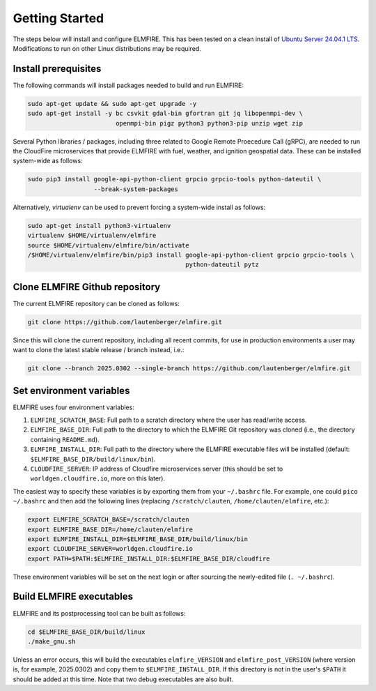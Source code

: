 .. _getting_started:

Getting Started
===============

The steps below will install and configure ELMFIRE. This has been tested 
on a clean install of `Ubuntu Server 24.04.1 LTS 
<https://ubuntu.com/download/server>`_. Modifications to run on other 
Linux distributions may be required.

.. _install-prerequisites:

Install prerequisites
---------------------

The following commands will install packages needed to build and run ELMFIRE:

.. code-block:: console

   sudo apt-get update && sudo apt-get upgrade -y
   sudo apt-get install -y bc csvkit gdal-bin gfortran git jq libopenmpi-dev \
                           openmpi-bin pigz python3 python3-pip unzip wget zip

Several Python libraries / packages, including three related to Google Remote
Proecedure Call (gRPC), are needed to run the CloudFire microservices that provide
ELMFIRE with fuel, weather, and ignition geospatial data. These can be installed
system-wide as follows:

.. code-block:: console

   sudo pip3 install google-api-python-client grpcio grpcio-tools python-dateutil \
                     --break-system-packages

Alternatively, `virtualenv` can be used to prevent forcing a system-wide install as follows:

.. code-block:: console

   sudo apt-get install python3-virtualenv
   virtualenv $HOME/virtualenv/elmfire
   source $HOME/virtualenv/elmfire/bin/activate
   /$HOME/virtualenv/elmfire/bin/pip3 install google-api-python-client grpcio grpcio-tools \
                                              python-dateutil pytz

.. _clone-repo:

Clone ELMFIRE Github repository
-------------------------------

The current ELMFIRE repository can be cloned as follows:

.. code-block:: console

   git clone https://github.com/lautenberger/elmfire.git

Since this will clone the current repository, including all recent 
commits, for use in production environments a user may want to clone the 
latest stable release / branch instead, i.e.:

.. code-block:: console

   git clone --branch 2025.0302 --single-branch https://github.com/lautenberger/elmfire.git

.. _set-env-vars:

Set environment variables
-------------------------

ELMFIRE uses four environment variables:

1. ``ELMFIRE_SCRATCH_BASE``: Full path to a scratch directory where the 
   user has read/write access.
2. ``ELMFIRE_BASE_DIR``: Full path to the directory to which the ELMFIRE 
   Git repository was cloned (i.e., the directory containing 
   ``README.md``).
3. ``ELMFIRE_INSTALL_DIR``: Full path to the directory where the 
   ELMFIRE executable files will be installed (default: 
   ``$ELMFIRE_BASE_DIR/build/linux/bin``).
4. ``CLOUDFIRE_SERVER``: IP address of Cloudfire microservices server 
   (this should be set to ``worldgen.cloudfire.io``, more on this later).

The easiest way to specify these variables is by exporting them from 
your ``~/.bashrc`` file. For example, one could ``pico ~/.bashrc`` and 
then add the following lines (replacing ``/scratch/clauten``, 
``/home/clauten/elmfire``, etc.):

.. code-block:: console

   export ELMFIRE_SCRATCH_BASE=/scratch/clauten
   export ELMFIRE_BASE_DIR=/home/clauten/elmfire
   export ELMFIRE_INSTALL_DIR=$ELMFIRE_BASE_DIR/build/linux/bin
   export CLOUDFIRE_SERVER=worldgen.cloudfire.io
   export PATH=$PATH:$ELMFIRE_INSTALL_DIR:$ELMFIRE_BASE_DIR/cloudfire

These environment variables will be set on the next login or after 
sourcing the newly-edited file (``. ~/.bashrc``).

.. _build-executables:

Build ELMFIRE executables
-------------------------

ELMFIRE and its postprocessing tool can be built as follows:

.. code-block:: console

   cd $ELMFIRE_BASE_DIR/build/linux
   ./make_gnu.sh

Unless an error occurs, this will build the executables 
``elmfire_VERSION`` and ``elmfire_post_VERSION`` (where version is, for 
example, 2025.0302) and copy them to ``$ELMFIRE_INSTALL_DIR``. If 
this directory is not in the user's ``$PATH`` it should be added at this 
time. Note that two debug executables are also built.
